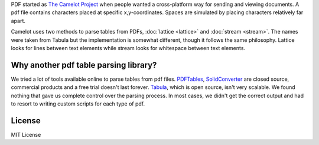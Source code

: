 PDF started as `The Camelot Project`_ when people wanted a cross-platform way for sending and viewing documents. A pdf file contains characters placed at specific x,y-coordinates. Spaces are simulated by placing characters relatively far apart.

Camelot uses two methods to parse tables from PDFs, :doc:`lattice <lattice>` and :doc:`stream <stream>`. The names were taken from Tabula but the implementation is somewhat different, though it follows the same philosophy. Lattice looks for lines between text elements while stream looks for whitespace between text elements.

.. _The Camelot Project: http://www.planetpdf.com/planetpdf/pdfs/warnock_camelot.pdf

Why another pdf table parsing library?
======================================

We tried a lot of tools available online to parse tables from pdf files. `PDFTables`_, `SolidConverter`_ are closed source, commercial products and a free trial doesn't last forever. `Tabula`_, which is open source, isn't very scalable. We found nothing that gave us complete control over the parsing process. In most cases, we didn't get the correct output and had to resort to writing custom scripts for each type of pdf.

.. _PDFTables: https://pdftables.com/
.. _SolidConverter: http://www.soliddocuments.com/pdf/-to-word-converter/304/1
.. _Tabula: http://tabula.technology/

License
=======

MIT License